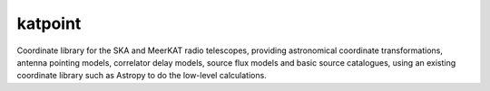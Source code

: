 katpoint
========

Coordinate library for the SKA and MeerKAT radio telescopes, providing
astronomical coordinate transformations, antenna pointing models,
correlator delay models, source flux models and basic source catalogues,
using an existing coordinate library such as Astropy to do the low-level
calculations.
